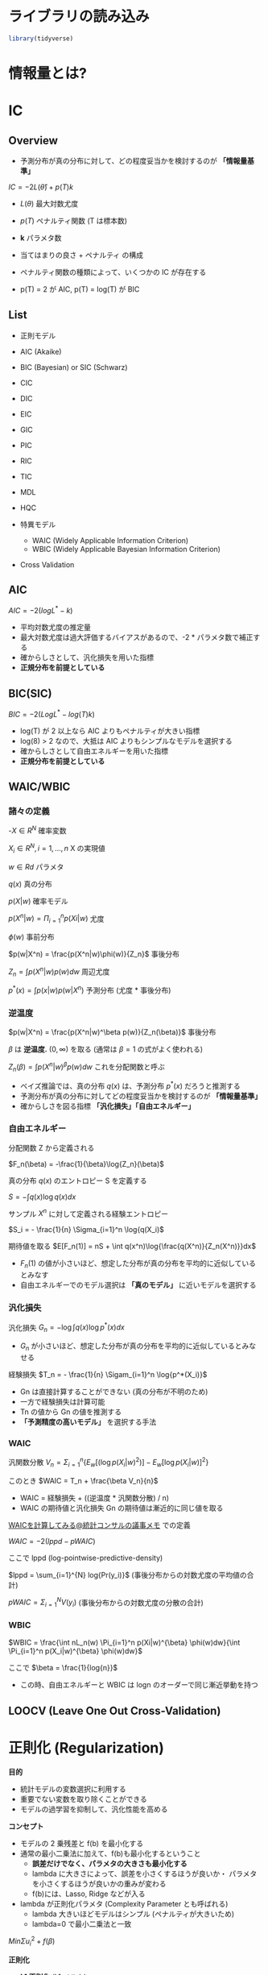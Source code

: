 #+STARTUP: folded indent inlineimages latexpreview
#+PROPERTY: header-args:R :session *R:ic* :width 640 :height 480 :results output

* ライブラリの読み込み

#+begin_src R :results silent
library(tidyverse)
#+end_src

* 情報量とは?
* IC
** Overview

- 予測分布が真の分布に対して、どの程度妥当かを検討するのが *「情報量基準」*

$IC = -2L(\hat{\theta}) + p(T)k$

- $L(\theta)$ 最大対数尤度
- $p(T)$ ペナルティ関数 (T は標本数)
- *k* パラメタ数
 
- 当てはまりの良さ + ペナルティ の構成
- ペナルティ関数の種類によって、いくつかの IC が存在する
- p(T) = 2 が AIC, p(T) = log(T) が BIC

** List

- 正則モデル
- AIC (Akaike)
- BIC (Bayesian) or SIC (Schwarz)
- CIC
- DIC
- EIC
- GIC
- PIC
- RIC
- TIC
- MDL
- HQC

- 特異モデル
  - WAIC (Widely Applicable Information Criterion)
  - WBIC (Widely Applicable Bayesian Information Criterion)

- Cross Validation

** AIC

$AIC = -2(logL^* -k)$

- 平均対数尤度の推定量
- 最大対数尤度は過大評価するバイアスがあるので、-2 * パラメタ数で補正する
- 確からしさとして、汎化損失を用いた指標
- *正規分布を前提としている*

** BIC(SIC)

$BIC = -2(LogL^* - log(T)k)$

- log(T) が 2 以上なら AIC よりもペナルティが大きい指標
- log(8) > 2 なので、大抵は AIC よりもシンプルなモデルを選択する
- 確からしさとして自由エネルギーを用いた指標
- *正規分布を前提としている*

** WAIC/WBIC
*** 諸々の定義

-$X \in R^N$                      確率変数

$X_i \in R^N, i=1, \dots, n$      X の実現値

$w \in Rd$                        パラメタ

$q(x)$                            真の分布

$p(X|w)$                        確率モデル

$p(X^n|w) = \Pi_{i=1}^n p(Xi|w)$   尤度

$\phi(w)$                            事前分布

$p(w|X^n) = \frac{p(X^n|w)\phi(w)}{Z_n}$     事後分布

$Z_n = \int p(X^n|w) p(w) dw$    周辺尤度

$p^*(x) = \int p(x|w) p(w|X^n)$  予測分布 (尤度 * 事後分布)

*** 逆温度

$p(w|X^n) = \frac{p(X^n|w)^\beta p(w)}{Z_n(\beta)}$ 事後分布

$\beta$ は *逆温度.* $(0, \infty)$ を取る (通常は $\beta = 1$ の式がよく使われる)

$Z_n(\beta) = \int p(X^n|w)^{\beta} p(w) dw$ これを分配関数と呼ぶ


- ベイズ推論では、真の分布 $q(x)$ は、予測分布 $p^*(x)$ だろうと推測する
- 予測分布が真の分布に対してどの程度妥当かを検討するのが *「情報量基準」*
- 確からしさを図る指標 *「汎化損失」「自由エネルギー」*

*** 自由エネルギー

分配関数 Z から定義される

$F_n(\beta) = -\frac{1}{\beta}\log{Z_n}(\beta)$

真の分布 $q(x)$ のエントロピー S を定義する

$S = - \int q(x) \log{q(x)}dx$

サンプル $X^n$ に対して定義される経験エントロピー

$S_i = - \frac{1}{n} \Sigma_{i=1}^n \log{q(X_i)$

期待値を取る
$E[F_n(1)] = nS + \int q(x^n)\log{\frac{q(X^n)}{Z_n(X^n)}}dx$


- $F_n(1)$ の値が小さいほど、想定した分布が真の分布を平均的に近似しているとみなす
- 自由エネルギーでのモデル選択は *「真のモデル」* に近いモデルを選択する

*** 汎化損失

汎化損失
$G_n = - \log{\int q(x)} \log{p^*(x)}dx$

- $G_n$ が小さいほど、想定した分布が真の分布を平均的に近似しているとみなせる

経験損失
$T_n = - \frac{1}{n} \Sigam_{i=1}^n \log{p^*(X_i)}$

- Gn は直接計算することができない (真の分布が不明のため)
- 一方で経験損失は計算可能
- Tn の値から Gn の値を推測する
- *「予測精度の高いモデル」* を選択する手法

*** WAIC

汎関数分散
$V_n = \Sigma_{i=1}^n \{E_w[(\log{p(X_i|w)^2})] - E_w[\log{p(X_i|w)}]^2\}$

このとき
$WAIC = T_n + \frac{\beta V_n}{n}$

- WAIC = 経験損失 + ((逆温度 * 汎関数分散) / n)
- WAIC の期待値と汎化損失 Gn の期待値は漸近的に同じ値を取る


[[http://ushi-goroshi.hatenablog.com/entry/2017/12/24/225748][WAICを計算してみる@統計コンサルの議事メモ]] での定義

$WAIC = -2(lppd - pWAIC)$

ここで lppd (log-pointwise-predictive-density)

$lppd = \sum_{i=1}^{N} log{Pr(y_i)}$ (事後分布からの対数尤度の平均値の合計)


$pWAIC = \Sigma_{i=1}^N V(y_i)$ (事後分布からの対数尤度の分散の合計)

*** WBIC

$WBIC = \frac{\int nL_n(w) \Pi_{i=1}^n p(Xi|w)^{\beta} \phi(w)dw}{\int \Pi_{i=1}^n p(X_i|w)^{\beta} \phi(w)dw}$

ここで
$\beta = \frac{1}{log{n}}$

- この時、自由エネルギーと WBIC は logn のオーダーで同じ漸近挙動を持つ

** LOOCV (Leave One Out Cross-Validation)
* 正則化 (Regularization)

*目的*
- 統計モデルの変数選択に利用する
- 重要でない変数を取り除くことができる
- モデルの過学習を抑制して、汎化性能を高める

*コンセプト*
- モデルの 2 乗残差と f(b) を最小化する
- 通常の最小二乗法に加えて、f(b)も最小化するということ
  - *誤差だけでなく、パラメタの大きさも最小化する*
  - lambda に大きさによって、誤差を小さくするほうが良いか・
    パラメタを小さくするほうが良いかの重みが変わる
  - f(b)には、Lasso, Ridge などが入る
- lambda が正則化パラメタ (Complexity Parameter とも呼ばれる)
  - lambda 大きいほどモデルはシンプル (ペナルティが大きいため)
  - lambda=0 で最小二乗法と一致

$Min \Sigma u_i^2 + f(\beta)$

*正則化*
- *L1 正則化* (L1 ノルム)
  - 係数 (重みとも言う) の *絶対値* にペナルティを課す
    - 大きすぎる係数は過学習である、というコンセプト
  - _重みをゼロにして変数削減を行うことができる_
    - 相関の強い変数では、片方のみを選んでしまう危険性がある:
  - _データ数以上に多い変数の選択はできない_
  - 係数ベクトル B の推定を以下の式で行う

$\hat{\beta} = argmin_\beta(|| \bf{y} - \bf{X} \beta ||_2^2 + \lambda ||\beta||_1)$

$Lasso = \Sigma_{i=1}^n(y_i - \hat{y}_i)^2 + \lambda \Sigma_{j=1}^m |w_j|$


- *L2 正則化* (L2 ノルム)
  - 係数の *2 乗* にペナルティを課す
  - _L2 正則化では、係数は完全には 0 にならない_
    - 小さなパラメタ (0 に近い) を小さくするよりも、大きなパラメタを小さくするほうがよい点があるから

$\hat{\beta} = argmin_\beta(|| \bf{y} - \bf{X} \beta ||_2^2 + \lambda ||\beta||_2^2)$

$Ridge = \Sigma_{i=1}^n(y_i - \hat{y}_i)^2 + \lambda \Sigma_{j=1}^m w_j^2$


- *Elastic Net*
  - L1, L2 正則化を混合したもの
  - Lasso の変数数の限界を克服するために考案された

$\hat{\beta} = argmin_\beta(|| \bf{y} - \bf{X} \beta ||_2^2 + \lambda (\alpha|| \beta||_1 + (1 - \alpha) ||\beta||_2^2))$

$ElasticNet = \Sigma_{i=1}^n(y_i - \hat{y}_i)^2 + \lambda_1 \Sigma_{j=1}^m w_j^2 - \lambda_2 \Sigma_{j=1}^m |w_j|$

* 参考 

- WAIC
  - [[http://ushi-goroshi.hatenablog.com/entry/2017/12/24/225748][WAICを計算してみる@統計コンサルの議事メモ]]
  - [[http://statmodeling.hatenablog.com/entry/calc-waic-wbic][WAICとWBICを事後分布から計算する@StatModeling Memorandum]]
  - [[http://statmodeling.hatenablog.com/entry/watanabe-bayes-book][「ベイズ統計の理論と方法」渡辺澄夫のメモ@StatModeling Memorandum]]
  - [[https://rpubs.com/siero5335/92987][loo package動かしてみた: WAIC比較@RPubs]]
  - [[https://www.slideshare.net/motivic/r-28993607][RでWAIC@SlideShare]]
  - [[http://motivic.hateblo.jp/entry/2013/12/13/195527][RでWAICを強引に計算させてみた@motivicのチラ裏]]
  - [[http://motivic.hateblo.jp/entry/2013/12/15/232856][RStanでWAICの計算をしてみた@motivicのチラ裏]]
  - [[https://www.slideshare.net/tomokimatsumoto37/waicwbic][WAICとWBICのご紹介@SlideShare]]

- [[https://logics-of-blue.com/information-theory-basic/][情報理論の基礎～情報量の定義から相対エントロピー、相互情報量まで～@Logics of Blue]]

- 正則化 
  - [[https://stats.biopapyrus.jp/sparse-modeling/glmnet.html][R の glmnet パッケージを利用した LASSO 推定と Elastic Net 推定@biostatistics]]
  - [[http://www.housecat442.com/?p=646][正則化についてとLassoとRidge。@分析のおはなし]]

- 渡辺澄夫
  - [[http://watanabe-www.math.dis.titech.ac.jp/users/swatanab/waic2011.html][広く使える情報量規準(WAIC)@渡辺澄夫のウェブサイト]]
  - [[http://watanabe-www.math.dis.titech.ac.jp/users/swatanab/wbic2012.html][広く使えるベイズ情報量規準 (WBIC)@渡辺澄夫のウェブサイト]]
    
    

